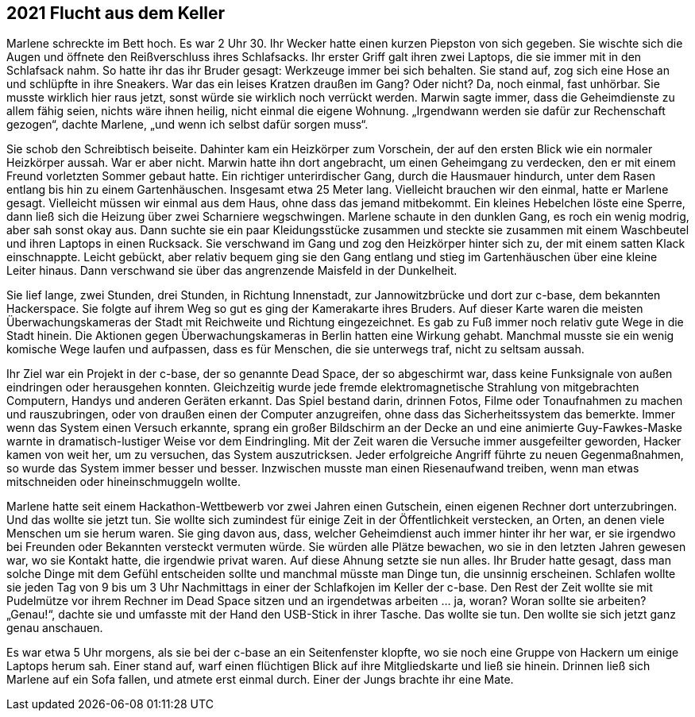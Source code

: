 == [big-number]#2021# Flucht aus dem Keller

[text-caps]#Marlene schreckte# im Bett hoch.
Es war 2 Uhr 30.
Ihr Wecker hatte einen kurzen Piepston von sich gegeben.
Sie wischte sich die Augen und öffnete den Reißverschluss ihres Schlafsacks.
Ihr erster Griff galt ihren zwei Laptops, die sie immer mit in den Schlafsack nahm.
So hatte ihr das ihr Bruder gesagt: Werkzeuge immer bei sich behalten.
Sie stand auf, zog sich eine Hose an und schlüpfte in ihre Sneakers.
War das ein leises Kratzen draußen im Gang? Oder nicht? Da, noch einmal, fast unhörbar.
Sie musste wirklich hier raus jetzt, sonst würde sie wirklich noch verrückt werden.
Marwin sagte immer, dass die Geheimdienste zu allem fähig seien, nichts wäre ihnen heilig, nicht einmal die eigene Wohnung.
„Irgendwann werden sie dafür zur Rechenschaft gezogen“, dachte Marlene, „und wenn ich selbst dafür sorgen muss“.

Sie schob den Schreibtisch beiseite.
Dahinter kam ein Heizkörper zum Vorschein, der auf den ersten Blick wie ein normaler Heizkörper aussah.
War er aber nicht.
Marwin hatte ihn dort angebracht, um einen Geheimgang zu verdecken, den er mit einem Freund vorletzten Sommer gebaut hatte.
Ein richtiger unterirdischer Gang, durch die Hausmauer hindurch, unter dem Rasen entlang bis hin zu einem Gartenhäuschen.
Insgesamt etwa 25 Meter lang.
Vielleicht brauchen wir den einmal, hatte er Marlene gesagt.
Vielleicht müssen wir einmal aus dem Haus, ohne dass das jemand mitbekommt.
Ein kleines Hebelchen löste eine Sperre, dann ließ sich die Heizung über zwei Scharniere wegschwingen.
Marlene schaute in den dunklen Gang, es roch ein wenig modrig, aber sah sonst okay aus.
Dann suchte sie ein paar Kleidungsstücke zusammen und steckte sie zusammen mit einem Waschbeutel und ihren Laptops in einen Rucksack.
Sie verschwand im Gang und zog den Heizkörper hinter sich zu, der mit einem satten Klack einschnappte.
Leicht gebückt, aber relativ bequem ging sie den Gang entlang und stieg im Gartenhäuschen über eine kleine Leiter hinaus.
Dann verschwand sie über das angrenzende Maisfeld in der Dunkelheit.

Sie lief lange, zwei Stunden, drei Stunden, in Richtung Innenstadt, zur Jannowitzbrücke und dort zur c-base, dem bekannten Hackerspace.
Sie folgte auf ihrem Weg so gut es ging der Kamerakarte ihres Bruders.
Auf dieser Karte waren die meisten Überwachungskameras der Stadt mit Reichweite und Richtung eingezeichnet.
Es gab zu Fuß immer noch relativ gute Wege in die Stadt hinein.
Die Aktionen gegen Überwachungskameras in Berlin hatten eine Wirkung gehabt.
Manchmal musste sie ein wenig komische Wege laufen und aufpassen, dass es für Menschen, die sie unterwegs traf, nicht zu seltsam aussah.

Ihr Ziel war ein Projekt in der c-base, der so genannte Dead Space, der so abgeschirmt war, dass keine Funksignale von außen eindringen oder herausgehen konnten.
Gleichzeitig wurde jede fremde elektromagnetische Strahlung von mitgebrachten Computern, Handys und anderen Geräten erkannt.
Das Spiel bestand darin, drinnen Fotos, Filme oder Tonaufnahmen zu machen und rauszubringen, oder von draußen einen der Computer anzugreifen, ohne dass das Sicherheitssystem das bemerkte.
Immer wenn das System einen Versuch erkannte, sprang ein großer Bildschirm an der Decke an und eine animierte Guy-Fawkes-Maske warnte in dramatisch-lustiger Weise vor dem Eindringling.
Mit der Zeit waren die Versuche immer ausgefeilter geworden, Hacker kamen von weit her, um zu versuchen, das System auszutricksen.
Jeder erfolgreiche Angriff führte zu neuen Gegenmaßnahmen, so wurde das System immer besser und besser.
Inzwischen musste man einen Riesenaufwand treiben, wenn man etwas mitschneiden oder hineinschmuggeln wollte.

Marlene hatte seit einem Hackathon-Wettbewerb vor zwei Jahren einen Gutschein, einen eigenen Rechner dort unterzubringen.
Und das wollte sie jetzt tun.
Sie wollte sich zumindest für einige Zeit in der Öffentlichkeit verstecken, an Orten, an denen viele Menschen um sie herum waren.
Sie ging davon aus, dass, welcher Geheimdienst auch immer hinter ihr her war, er sie irgendwo bei Freunden oder Bekannten versteckt vermuten würde.
Sie würden alle Plätze bewachen, wo sie in den letzten Jahren gewesen war, wo sie Kontakt hatte, die irgendwie privat waren.
Auf diese Ahnung setzte sie nun alles.
Ihr Bruder hatte gesagt, dass man solche Dinge mit dem Gefühl entscheiden sollte und manchmal müsste man Dinge tun, die unsinnig erscheinen.
Schlafen wollte sie jeden Tag von 9 bis um 3 Uhr Nachmittags in einer der Schlafkojen im Keller der c-base.
Den Rest der Zeit wollte sie mit Pudelmütze vor ihrem Rechner im Dead Space sitzen und an irgendetwas arbeiten … ja, woran? Woran sollte sie arbeiten? „Genau!“, dachte sie und umfasste mit der Hand den USB-Stick in ihrer Tasche.
Das wollte sie tun.
Den wollte sie sich jetzt ganz genau anschauen.

Es war etwa 5 Uhr morgens, als sie bei der c-base an ein Seitenfenster klopfte, wo sie noch eine Gruppe von Hackern um einige Laptops herum sah.
Einer stand auf, warf einen flüchtigen Blick auf ihre Mitgliedskarte und ließ sie hinein.
Drinnen ließ sich Marlene auf ein Sofa fallen, und atmete erst einmal durch.
Einer der Jungs brachte ihr eine Mate.
